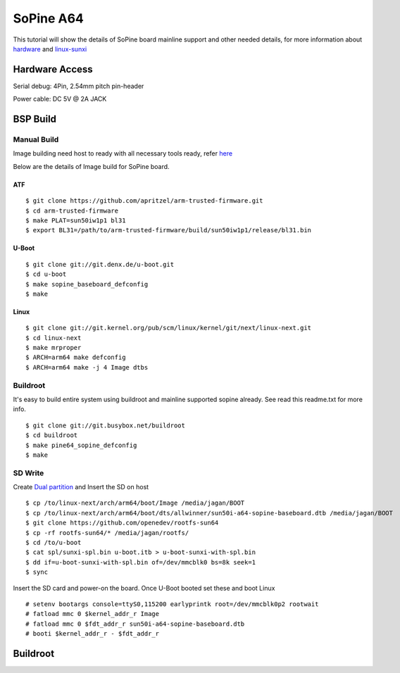 SoPine A64
##########

This tutorial will show the details of SoPine board mainline support and other needed details, for more information about `hardware <https://www.pine64.org/?page_id=1491>`_ and `linux-sunxi <http://linux-sunxi.org/Pine64>`_

Hardware Access
***************
Serial debug:  4Pin, 2.54mm pitch pin-header 

Power cable: DC 5V @ 2A JACK

.. image:: /images/sopine.jpeg

BSP Build
*********
Manual Build
============
Image building need host to ready with all necessary tools ready, refer `here <https://wiki.amarulasolutions.com/uboot/tools.html#arm64>`_

Below are the details of Image build for SoPine board.

ATF
---
::

        $ git clone https://github.com/apritzel/arm-trusted-firmware.git
        $ cd arm-trusted-firmware
        $ make PLAT=sun50iw1p1 bl31
        $ export BL31=/path/to/arm-trusted-firmware/build/sun50iw1p1/release/bl31.bin
        
U-Boot
------
::

        $ git clone git://git.denx.de/u-boot.git
        $ cd u-boot
        $ make sopine_baseboard_defconfig
        $ make 
        
Linux
-----
::

        $ git clone git://git.kernel.org/pub/scm/linux/kernel/git/next/linux-next.git
        $ cd linux-next
        $ make mrproper
        $ ARCH=arm64 make defconfig
        $ ARCH=arm64 make -j 4 Image dtbs

Buildroot
=========
It's easy to build entire system using buildroot and mainline supported sopine already. See read this readme.txt for more info.

::

        $ git clone git://git.busybox.net/buildroot
        $ cd buildroot
        $ make pine64_sopine_defconfig
        $ make

SD Write
========
Create `Dual partition <https://wiki.amarulasolutions.com/uboot/tools.html#dual-partition>`_ and Insert the SD on host

::

        $ cp /to/linux-next/arch/arm64/boot/Image /media/jagan/BOOT
        $ cp /to/linux-next/arch/arm64/boot/dts/allwinner/sun50i-a64-sopine-baseboard.dtb /media/jagan/BOOT
        $ git clone https://github.com/openedev/rootfs-sun64
        $ cp -rf rootfs-sun64/* /media/jagan/rootfs/
        $ cd /to/u-boot
        $ cat spl/sunxi-spl.bin u-boot.itb > u-boot-sunxi-with-spl.bin
        $ dd if=u-boot-sunxi-with-spl.bin of=/dev/mmcblk0 bs=8k seek=1
        $ sync

Insert the SD card and power-on the board. Once U-Boot booted set these and boot Linux

::

        # setenv bootargs console=ttyS0,115200 earlyprintk root=/dev/mmcblk0p2 rootwait
        # fatload mmc 0 $kernel_addr_r Image
        # fatload mmc 0 $fdt_addr_r sun50i-a64-sopine-baseboard.dtb
        # booti $kernel_addr_r - $fdt_addr_r

Buildroot
*********
